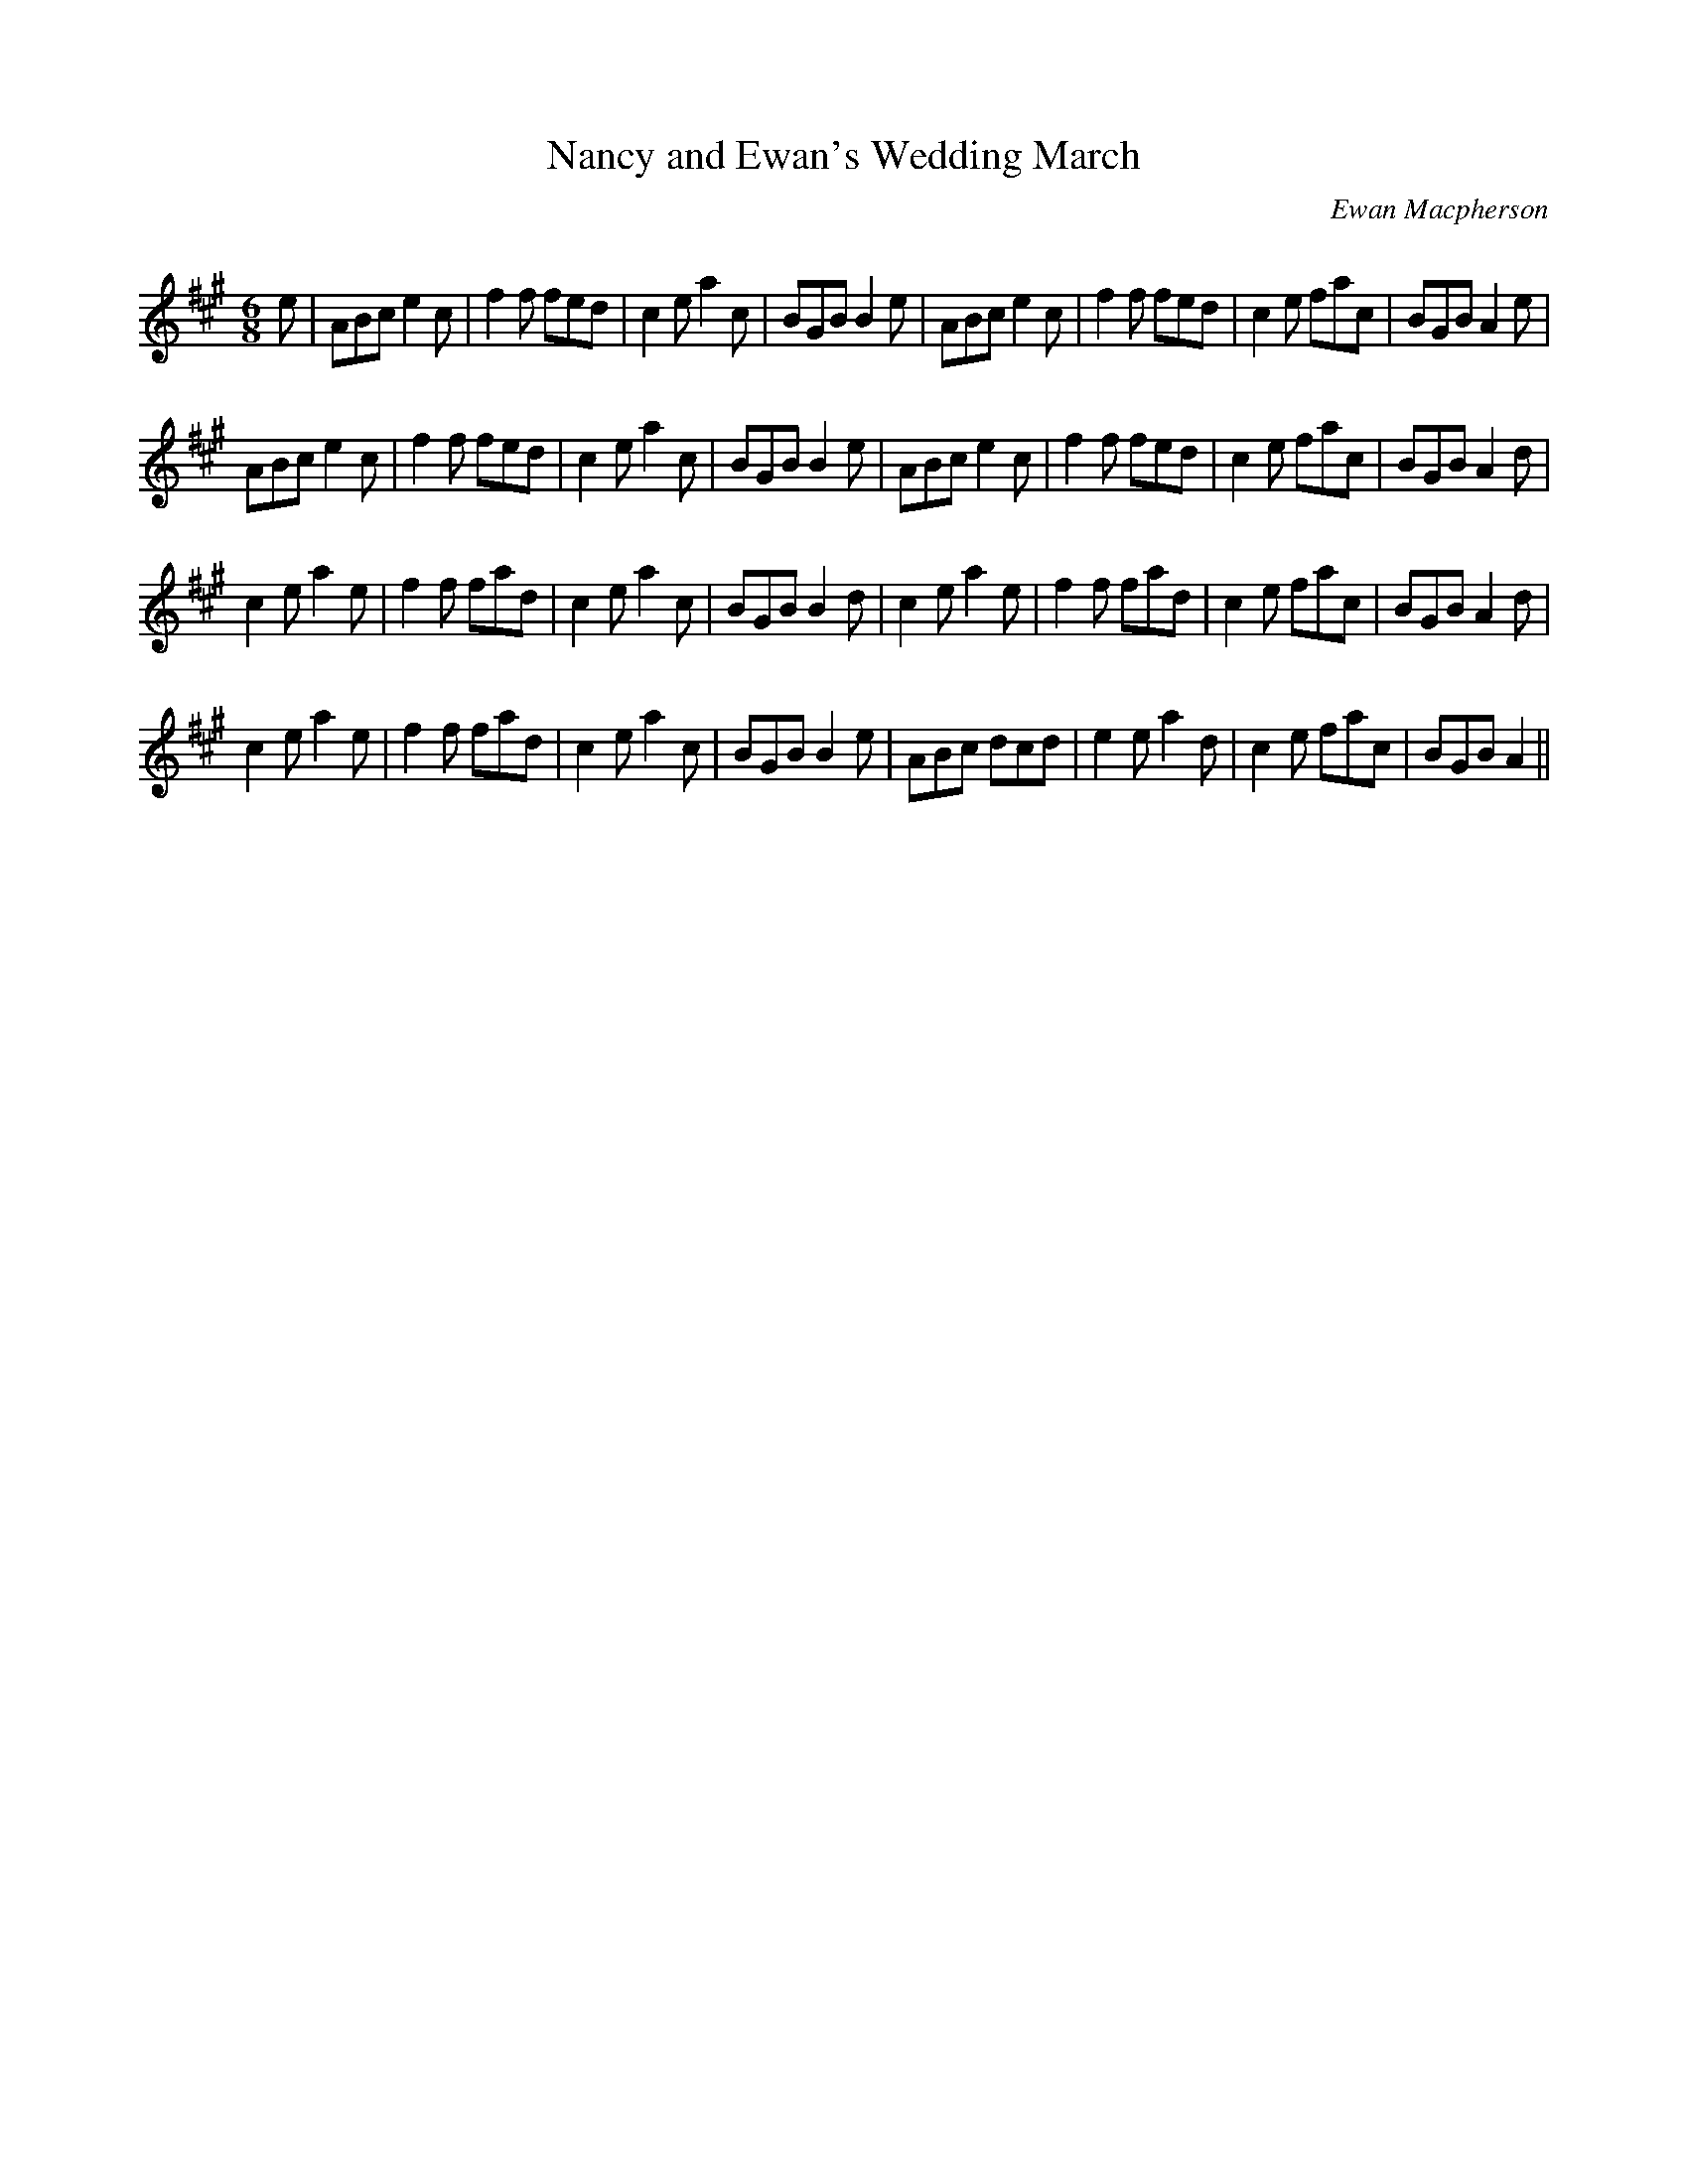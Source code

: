 X:1
T: Nancy and Ewan's Wedding March
C: Ewan Macpherson
R:Jig
Q:180
K:A
M:6/8
L:1/16
e2|A2B2c2 e4c2|f4f2 f2e2d2|c4e2 a4c2|B2G2B2 B4e2|A2B2c2 e4c2|f4f2 f2e2d2|c4e2 f2a2c2|B2G2B2 A4e2|
A2B2c2 e4c2|f4f2 f2e2d2|c4e2 a4c2|B2G2B2 B4e2|A2B2c2 e4c2|f4f2 f2e2d2|c4e2 f2a2c2|B2G2B2 A4d2|
c4e2 a4e2|f4f2 f2a2d2|c4e2 a4c2|B2G2B2 B4d2|c4e2 a4e2|f4f2 f2a2d2|c4e2 f2a2c2|B2G2B2 A4d2|
c4e2 a4e2|f4f2 f2a2d2|c4e2 a4c2|B2G2B2 B4e2|A2B2c2 d2c2d2|e4e2 a4d2|c4e2 f2a2c2|B2G2B2 A4||
